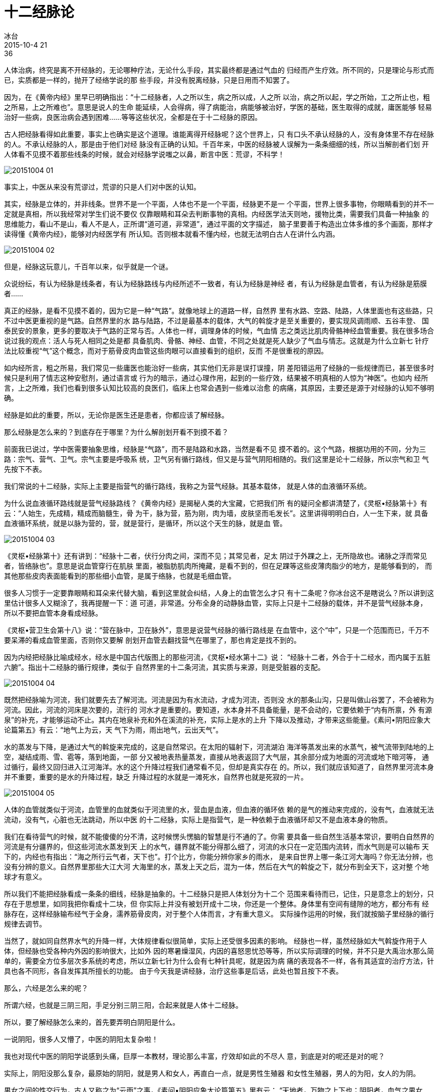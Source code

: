 = 十二经脉论
冰台
2015-10-4 21:36

人体治病，终究是离不开经脉的，无论哪种疗法，无论什么手段，其实最终都是通过气血的
归经而产生疗效。所不同的，只是理论与形式而已，实质都是一样的，抛开了经络学说的那
些手段，并没有脱离经脉，只是日用而不知罢了。

因为，在《黄帝内经》里早已明确指出：“十二经脉者，人之所以生，病之所以成，人之所
以治，病之所以起，学之所始，工之所止也，粗之所易，上之所难也”。意思是说人的生命
能延续，人会得病，得了病能治，病能够被治好，学医的基础，医生取得的成就，庸医能够
轻易治好一些病，良医治病会遇到困难……等等这些状况，全都是在于十二经脉的原因。

古人把经脉看得如此重要，事实上也确实是这个道理。谁能离得开经脉呢？这个世界上，只
有口头不承认经脉的人，没有身体里不存在经脉的人。不承认经脉的人，那是由于他们对经
脉没有正确的认知。千百年来，中医的经脉被人误解为一条条细细的线，所以当解剖者们划
开人体看不见摸不着那些线条的时候，就会对经脉学说嗤之以鼻，断言中医：荒谬，不科学！

image::img/20151004-01.jpg[]

事实上，中医从来没有荒谬过，荒谬的只是人们对中医的认知。

其实，经脉是立体的，并非线条。世界不是一个平面，人体也不是一个平面，经脉更不是一
个平面，世界上很多事物，你眼睛看到的并不一定就是真相，所以我经常对学生们说不要仅
仅靠眼睛和耳朵去判断事物的真相。内经医学法天则地，援物比类，需要我们具备一种抽象
的思维能力，看山不是山，看人不是人，正所谓“道可道，非常道”，通过平面的文字描述，
脑子里要善于构造出立体多维的多个画面，那样才读得懂《黄帝内经》，能够对内经医学有
所认知。否则根本就看不懂内经，也就无法明白古人在讲什么内涵。

image::img/20151004-02.jpg[]

但是，经脉这玩意儿，千百年以来，似乎就是一个谜。

众说纷纭，有认为经脉是线条者，有认为经脉路线与内经所述不一致者，有认为经脉是神经
者，有认为经脉是血管者，有认为经脉是筋膜者……

真正的经脉，是看不见摸不着的，因为它是一种“气路”。就像地球上的道路一样，自然界
里有水路、空路、陆路，人体里面也有这些路，只不过中医更重视的是气路。自然界里的水
路与陆路，不过是最基本的载体，大气的斡旋才是至关重要的，要实现风调雨顺、五谷丰登、
国泰民安的景象，更多的要取决于气路的正常与否。人体也一样，调理身体的时候，气血情
志之类远比肌肉骨骼神经血管重要。我在很多场合说过我的观点：活人与死人相同之处是都
具备肌肉、骨骼、神经、血管，不同之处就是死人缺少了气血与情志。这就是为什么立新七
针疗法比较重视“气”这个概念，而对于筋骨皮肉血管这些肉眼可以直接看到的组织，反而
不是很重视的原因。

如内经所言，粗之所易，我们常见一些庸医也能治好一些病，其实他们无非是误打误撞，阴
差阳错运用了经脉的一些规律而已，甚至很多时候只是利用了情志这种安慰剂，通过语言或
行为的暗示，通过心理作用，起到的一些疗效，结果被不明真相的人惊为“神医”。也如内
经所言，上之所难，我们也看到很多认知比较高的良医们，临床上也常会遇到一些难以治愈
的病痛，其原因，主要还是源于对经脉的认知不够明确。

经脉是如此的重要，所以，无论你是医生还是患者，你都应该了解经脉。

那么经脉是怎么来的？到底存在于哪里？为什么解剖划开看不到摸不着？

前面我已说过，学中医需要抽象思维，经脉是“气路”，而不是陆路和水路，当然是看不见
摸不着的。这个气路，根据功用的不同，分为三路：宗气、营气、卫气。宗气主要是呼吸系
统，卫气另有循行路线，但又是与营气阴阳相随的。我们这里是论十二经脉，所以宗气和卫
气先按下不表。

我们常说的十二经脉，实际上主要是指营气的循行路线，我称之为营气经脉。其基本载体，
就是人体的血液循环系统。

为什么说血液循环路线就是营气经脉路线？《黄帝内经》是揭秘人类的大宝藏，它把我们所
有的疑问全都讲清楚了，《灵枢•经脉第十》有云：“人始生，先成精，精成而脑髓生，骨
为干，脉为营，筋为刚，肉为墙，皮肤坚而毛发长”。这里讲得明明白白，人一生下来，就
具备血液循环系统，就是以脉为营的，营，就是营行，是循环，所以这个天生的脉，就是血
管。

image::img/20151004-03.jpg[]

《灵枢•经脉第十》还有讲到：“经脉十二者，伏行分肉之间，深而不见；其常见者，足太
阴过于外踝之上，无所隐故也。诸脉之浮而常见者，皆络脉也”。意思是说血管穿行在肌肤
里面，被脂肪肌肉所掩藏，是看不到的，但在足踝等这些皮薄肉脂少的地方，是能够看到的，
而其他那些皮肉表面能看到的那些细小血管，是属于络脉，也就是毛细血管。

很多人习惯于一定要靠眼睛和耳朵来代替大脑，看到这里就会纠结，人身上的血管怎么才只
有十二条呢？你冰台这不是瞎说么？所以讲到这里估计很多人又糊涂了，我再提醒一下：道
可道，非常道。分布全身的动静脉血管，实际上只是十二经脉的载体，并不是营气经脉本身，
所以不要把血管本身看成经脉。

《灵枢•营卫生会第十八》说：“营在脉中，卫在脉外”，意思是说营气经脉的循行路线是
在血管中，这个“中”，只是一个范围而已，千万不要呆滞的看成血管里面，否则你又要解
剖划开血管去翻找营气在哪里了，那也肯定是找不到的。

因为内经把经脉比喻成经水，经水是中国古代版图上的那些河流，《灵枢•经水第十二》说：
“经脉十二者，外合于十二经水，而内属于五脏六腑”。指出十二经脉的循行规律，类似于
自然界里的十二条河流，其实质与来源，则是受脏器的支配。

image::img/20151004-04.png[]

既然把经脉喻为河流，我们就要先去了解河流。河流是因为有水流动，才成为河流，否则没
水的那条山沟，只是叫做山谷罢了，不会被称为河流。因此，河流的河床是次要的，流行的
河水才是重要的。要知道，水本身并不具备能量，是不会动的，它要依赖于“内有所禀，外
有源泉”的补充，才能够运动不止。其内在地泉补充和外在溪流的补充，实际上是水的上升
下降以及推动，才带来这些能量。《素问•阴阳应象大论篇第五》有云：“地气上为云，天
气下为雨，雨出地气，云出天气”。

水的蒸发与下降，是通过大气的斡旋来完成的，这是自然常识。在太阳的辐射下，河流湖泊
海洋等蒸发出来的水蒸气，被气流带到陆地的上空，凝结成雨、雪、雹等，落到地面，一部
分又被地表热量蒸发，直接从地表返回了大气层，其余部分成为地面的河流或地下暗河等，
通过循行，最终又回归进入江河海洋。水的这个升降过程我们通常看不见，但却是真实存在
的。所以，我们就应该知道了，自然界里河流本身并不重要，重要的是水的升降过程，缺乏
升降过程的水就是一滩死水，自然界也就是死寂的一片。

image::img/20151004-05.jpg[]

人体的血管就类似于河流，血管里的血就类似于河流里的水，营血是血液，但血液的循环依
赖的是气的推动来完成的，没有气，血液就无法流动，没有气，心脏也无法跳动，所以中医
的十二经脉，实际上是指营气，是一种依赖于血液循环却又不是血液本身的物质。

我们在看待营气的时候，就不能傻傻的分不清，这时候愣头愣脑的智慧是行不通的了。你需
要具备一些自然生活基本常识，要明白自然界的河流是有分疆界的，但这些河流水蒸发到天
上的水气，疆界就不能分得那么细了，河流的水只在一定范围内流转，而水气则是可以输布
天下的，内经也有指出：“海之所行云气者，天下也”。打个比方，你能分辨你家乡的雨水，
是来自世界上哪一条江河大海吗？你无法分辨，也没有分辨的意义。自然界里那些大江大河
大海里的水，蒸发上天之后，混为一体，然后在大气的斡旋之下，就分布到全天下，这对整
个地球才有意义。

所以我们不能把经脉看成一条条的细线，经脉是抽象的。十二经脉只是把人体划分为十二个
范围来看待而已，记住，只是意念上的划分，只存在于思想里，如同我把你看成十二块，但
你实际上并没有被划开成十二块，你还是一个整体。身体里有空间有缝隙的地方，都分布有
经脉存在，这样经脉输布经气于全身，濡养筋骨皮肉，对于整个人体而言，才有重大意义。
实际操作运用的时候，我们就按脑子里经脉的循行规律去调节。

当然了，就如同自然界水气的升降一样，大体规律看似很简单，实际上还受很多因素的影响。
经脉也一样，虽然经脉如大气斡旋作用于人体，但经脉也受各种内外因的影响很大，比如外
因的寒暑燥湿风，内因的喜怒思忧恐等等，所以实际调理的时候，并不只是大禹治水那么简
单的，需要全方位多层次多系统的考虑，所以立新七针为什么会有七种针具呢，就是因为病
痛的表现各不一样，各有其适宜的治疗方法，针具也各不同形，各自发挥其所擅长的功能。
由于今天我是讲经脉，治疗这些事是后话，此处也暂且按下不表。

那么，六经是怎么来的呢？

所谓六经，也就是三阴三阳，手足分别三阴三阳，合起来就是人体十二经脉。

所以，要了解经脉怎么来的，首先要弄明白阴阳是什么。

一说阴阳，很多人又懵了，中医的阴阳太复杂啦！

我也对现代中医的阴阳学说感到头痛，巨厚一本教材，理论那么丰富，疗效却如此的不尽人
意，到底是对的呢还是对的呢？

实际上，阴阳没那么复杂，最原始的阴阳，就是男人和女人，再直白一点，就是男性生殖器
和女性生殖器，男人的为阳，女人的为阴。

男女之间的性交行为，古人又称之为“云雨”之事，《素问•阴阳应象大论篇第五》里有云：
“天地者，万物之上下也；阴阳者，血气之男女也；左右者，阴阳之道路也；水火者，阴阳
之征兆也；阴阳者，万物之能始也”。这里讲得非常清楚：阴阳是天地，是男女，是道路，
是能量，是万物的开端。

地球上的生命最早起源于水，人也是起源于水。有了水才有了人，自古以来人类都是旁水而
居。男人与女人相结合，才会有子孙后代产生，孤男寡女一个人是无法延后的。因此，我们
就可以理解，老子的《道德经》为什么说：一生二，二生三，三生万物。这个“一”代表的
是水，代表人。“一生二”，“二”就是男人和女人，代表阴阳。“二生三”，阴阳相合而
生子就成为“三”。子长大之后又是男女阴阳相合而生子，人类就是按照如此规律，千秋万
代的繁衍下去的，所以叫做“三生万物”。就是说只要有了阴阳结合，生命就可以延续下去
了。

image::img/20151004-06.jpg[]

但是，生命其实并不只是阴阳二者所生，而是由阴、阳、气三者所生。如前所述，阴阳只是
基本的载体，气才是最重要的。

我们都知道一个科学的常识，维持生命的延续，必不可少有三要素：阳光、水、空气，这三
者缺一不可。水为阴，阳光为阳。我们常说，女人是水做的，男人是阳刚的，就是阴阳之分。
但阴阳的结合，没有气的推动，却是无法完成的，这个道理依然在最古老的人的本能也就是
性行为上面，得以充分的体现。

阴阳结合，受气的推动而循环，循环就可以生子，人类就得以分布天下。正是由于气的存在，
才使得阴中有阳，阳中有阴，阴中又有阴，阳中又有阳，如果你又糊涂了，你就换个概念想
一下，为什么女人能生儿子，又为什么女人能生女儿？这样你就能明白。阴阳只是基本概念，
如果只有阴阳而没有气，生命就不能延续下去，气是万物的生命动力，所以内经非常重视
“气”，立新七针学术思想也正是把“气”作为了核心思想在研究，所以才受到许多有识之
士的认可与拥护。

image::img/20151004-07.jpg[]

人活天地之间，依赖天地自然的能量而生存，所以必须遵循自然规律。人除了睡眠的时候躺
卧，日常活动的时候是头顶天，脚踏地，与天和地之间就形成一个天人地的立体构造。在自
然界里，太阳在天上，水在地上，太阳照射大地，水气就蒸发，上升到天上，受风气循行的
影响，形成雨水又从天空下降返回到地面，完成了自然界水的循环。只有如此持续的循环，
这个世界才是充满生机的，如果缺少这一环节，自然界将是死气沉沉的。正所谓天气下降，
地气上升，这个上升下降的过程，就是连接天地之间能量的无形的路线。人体也是这个道理，
要沟通连接体内上下之间的能量，就需要通过看不见的“经”来连接上下，经，就是路线，
人体也遵循着阳气下降，阴气上升这么一个规律，就需要经脉来维持，所以当人双手上举的
时候，十二经脉的阳经就从上往下行，阴经从下往上行。而且十二经脉必须一直保持着不中
断的循环，也就是内经所言“如环无端”，身体才会健康。这个循环一旦受阻或中断，就会
出问题，产生病痛甚至死亡。

image::img/20151004-08.jpg[]

正是因为三生万物，所以把经脉分为三条路线走，是必然的也是必须的。从结构上来看，人
虽然是一个整体（一），但也是分为前、后、左、右、内、外。我们人体左右是基本对称的，
如果把身体从中间对称的分开（二），就出现了左侧的前、后、左（三）三大部分，和右侧
的前、后、右（三）三大部分。左侧和右侧又都由表（阳）和里（阴）两部分组成，所以就
形成左右各阴阳六部分，也就是阴阳六经的分布。

或许有人还是不明白，没办法，我培训带教的时候就是如此，总有少数学员很难明白我在讲
什么。在这里，我尝试着用一个苹果来演示，比喻经脉的道理吧。

请你拿起一个苹果，仔细端详，这时候你看到的苹果，就是一个苹果，是一个整体，对吧？
如果我这时候跟你讲这个苹果上面有左右阴阳和六经，你一定骂我有神经病。

image::img/20151004-09.jpg[]

然后请你把苹果纵向的切开，分成两瓣。这时候，你就看到了苹果的表里，阴阳（表皮为阳，里为阴），对不对？

image::img/20151004-10.jpg[]

然后请你再把半边苹果切两刀，分成三份，然后再把各自分成三份的两瓣苹果合起来，是不
是就成了六瓣？那就有了六阴六阳，苹果皮部分在外为阳，苹果核部分在内为阴。

image::img/20151004-11.jpg[]

image::img/20151004-12.jpg[]

为什么只切成三瓣而不切成两瓣，也不切成四瓣或五瓣呢？这也是很多人心里的疑惑。我只
能告诉你，这是自然规律，除了我前面所述的“三生万物”的道理以外，三这个数，包含了
大中小、老中少、强中弱、上中下、前中后等等概念在里面，是一个最基本也最简单的大数。
试问，没有中怎么分前后？没有中怎么分上下？没有中怎么分大小？没有中怎么分强弱？如
果你非要把半边苹果分为大、偏大、偏大中、偏中、中、偏中小、偏小、小......若干份，
那么事情就被你搞复杂了，那就很难成为规律。因为你虽然很聪明，很能钻牛角尖，但你不
如古人那么有大智慧，古中医的聪慧之处，就是善于寻找和运用各种自然规律。

image::img/20151004-13.jpg[]

好吧，如果到这个时候你还不明白，那您就别玩这个了，经脉不是您的菜，比较直观的西医
肌肉解剖才是你适合的事业。真正明白了经脉这些道理的人，在临床治疗上都是游刃有余，
轻松治病的。但不明白这些道理的人，临床或凑巧能治愈少许患者，不凑巧的时候则一筹莫
展，束手无策。我有少数的学员，曾跟我一起学内经理论，学了一段时间始终无法领会经脉
真谛，找不到感觉，就放弃了，转而投奔西医解剖运动力学阵营，于是惊呼终于寻找到真正
科学的医学，奉之为圭臬，继而对立新七针嗤之以鼻。这种人我不能说他对与错，他们就是
因为无法习惯抽象思维，只要遇到看不见摸不着的问题，他的行为意识立刻就变得不知所措
了，对他们而言，学中医是痛苦的。这很正常，世界不可能统一，不可能让所有人都接受中
医理念，也不可能让所有人都接受《黄帝内经》，更不可能期盼所有人都能掌握立新七针学
术思想。

image::img/20151004-14.jpg[]

在我看来，古人就是这样来理解经脉的，把人看成一个整体，实际上人又分为若干个部位；
把天地自然看成一个整体，实际上天地自然又由很多成分构成；同时古人又把人体与天地自
然结合起来，看成一个整体。然后以“三”为基数，在整体的人身上去分别阴阳，得出三阴
三阳六条气路。然后在“三阴三阳”之中，根据人体内气路的强中弱，分为少阳、太阳、阳
明、少阴、太阴、厥阴，以此为“经”，贯穿人体周身，形成一个完整畅通的循环体系，成
为十二经脉系统，以此对人体和天地自然进行对比研究，总结出内经医学理论。

众所周知，立新七针的针具源自《黄帝内经》九针，七针的学术思想也深受内经思想的影响，
非常重视道法自然，重视整体思维模式，将上医治国的理念贯穿了整个学术理论体系。所以
立新七针对经脉气血等等的解读，也自成一说，有别于常规医学门派的理解方式，然智者千
虑必有一失，难免有差错或谬误，迎来褒贬不一的评价，也是正常的。今著此《经脉论》一
文，旨在抛砖引玉，以期吸引志同道合朋友，同心研发内经医学，弘扬真理，造福人类。
